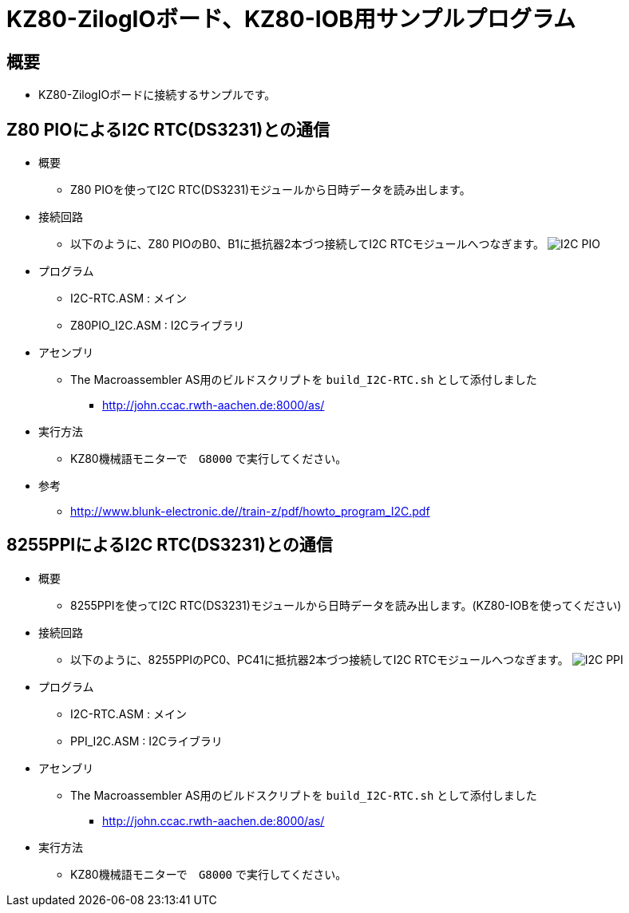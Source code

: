 = KZ80-ZilogIOボード、KZ80-IOB用サンプルプログラム =

== 概要 ==
* KZ80-ZilogIOボードに接続するサンプルです。


== Z80 PIOによるI2C RTC(DS3231)との通信 == 
* 概要
** Z80 PIOを使ってI2C RTC(DS3231)モジュールから日時データを読み出します。
* 接続回路
** 以下のように、Z80 PIOのB0、B1に抵抗器2本づつ接続してI2C RTCモジュールへつなぎます。
image:I2C-PIO.png[]
* プログラム
** I2C-RTC.ASM    : メイン
** Z80PIO_I2C.ASM : I2Cライブラリ
* アセンブリ 
** The Macroassembler AS用のビルドスクリプトを `build_I2C-RTC.sh` として添付しました
*** http://john.ccac.rwth-aachen.de:8000/as/
* 実行方法
** KZ80機械語モニターで　`G8000` で実行してください。
* 参考
** http://www.blunk-electronic.de//train-z/pdf/howto_program_I2C.pdf

== 8255PPIによるI2C RTC(DS3231)との通信 == 
* 概要
** 8255PPIを使ってI2C RTC(DS3231)モジュールから日時データを読み出します。(KZ80-IOBを使ってください)
* 接続回路
** 以下のように、8255PPIのPC0、PC41に抵抗器2本づつ接続してI2C RTCモジュールへつなぎます。
image:I2C-PPI.png[]
* プログラム
** I2C-RTC.ASM    : メイン
** PPI_I2C.ASM : I2Cライブラリ
* アセンブリ 
** The Macroassembler AS用のビルドスクリプトを `build_I2C-RTC.sh` として添付しました
*** http://john.ccac.rwth-aachen.de:8000/as/
* 実行方法
** KZ80機械語モニターで　`G8000` で実行してください。
